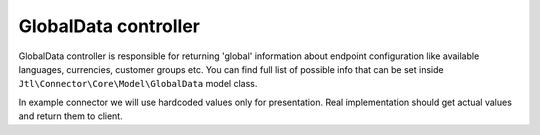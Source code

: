 GlobalData controller
=====================

GlobalData controller is responsible for returning 'global' information about endpoint configuration like available
languages, currencies, customer groups etc. You can find full list of possible info that can be set inside ``Jtl\Connector\Core\Model\GlobalData``
model class.

In example connector we will use hardcoded values only for presentation. Real implementation should get actual values
and return them to client.